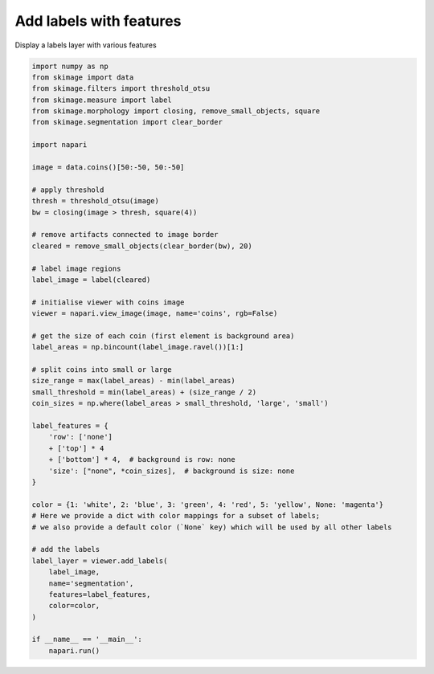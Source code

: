 
.. DO NOT EDIT.
.. THIS FILE WAS AUTOMATICALLY GENERATED BY SPHINX-GALLERY.
.. TO MAKE CHANGES, EDIT THE SOURCE PYTHON FILE:
.. "gallery/add_labels_with_features.py"
.. LINE NUMBERS ARE GIVEN BELOW.

.. only:: html

    .. note::
        :class: sphx-glr-download-link-note

        :ref:`Go to the end <sphx_glr_download_gallery_add_labels_with_features.py>`
        to download the full example code

.. rst-class:: sphx-glr-example-title

.. _sphx_glr_gallery_add_labels_with_features.py:


Add labels with features
========================

Display a labels layer with various features

.. tags:: layers, analysis

.. GENERATED FROM PYTHON SOURCE LINES 9-64

.. code-block:: default



    import numpy as np
    from skimage import data
    from skimage.filters import threshold_otsu
    from skimage.measure import label
    from skimage.morphology import closing, remove_small_objects, square
    from skimage.segmentation import clear_border

    import napari

    image = data.coins()[50:-50, 50:-50]

    # apply threshold
    thresh = threshold_otsu(image)
    bw = closing(image > thresh, square(4))

    # remove artifacts connected to image border
    cleared = remove_small_objects(clear_border(bw), 20)

    # label image regions
    label_image = label(cleared)

    # initialise viewer with coins image
    viewer = napari.view_image(image, name='coins', rgb=False)

    # get the size of each coin (first element is background area)
    label_areas = np.bincount(label_image.ravel())[1:]

    # split coins into small or large
    size_range = max(label_areas) - min(label_areas)
    small_threshold = min(label_areas) + (size_range / 2)
    coin_sizes = np.where(label_areas > small_threshold, 'large', 'small')

    label_features = {
        'row': ['none']
        + ['top'] * 4
        + ['bottom'] * 4,  # background is row: none
        'size': ["none", *coin_sizes],  # background is size: none
    }

    color = {1: 'white', 2: 'blue', 3: 'green', 4: 'red', 5: 'yellow', None: 'magenta'}
    # Here we provide a dict with color mappings for a subset of labels;
    # we also provide a default color (`None` key) which will be used by all other labels

    # add the labels
    label_layer = viewer.add_labels(
        label_image,
        name='segmentation',
        features=label_features,
        color=color,
    )

    if __name__ == '__main__':
        napari.run()


.. _sphx_glr_download_gallery_add_labels_with_features.py:

.. only:: html

  .. container:: sphx-glr-footer sphx-glr-footer-example




    .. container:: sphx-glr-download sphx-glr-download-python

      :download:`Download Python source code: add_labels_with_features.py <add_labels_with_features.py>`

    .. container:: sphx-glr-download sphx-glr-download-jupyter

      :download:`Download Jupyter notebook: add_labels_with_features.ipynb <add_labels_with_features.ipynb>`


.. only:: html

 .. rst-class:: sphx-glr-signature

    `Gallery generated by Sphinx-Gallery <https://sphinx-gallery.github.io>`_
